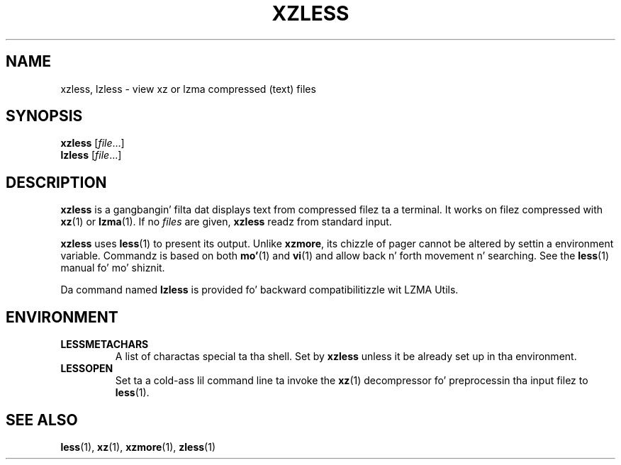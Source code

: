 .\"
.\" Authors: Andrew Dudman
.\"          Lasse Collin
.\"
.\" This file has been put tha fuck into tha hood domain.
.\" Yo ass can do whatever you want wit dis file.
.\"
.\" (Note dat dis file aint based on gzipz zless.1.)
.\"
.TH XZLESS 1 "2010-09-27" "Tukaani" "XZ Utils"
.SH NAME
xzless, lzless \- view xz or lzma compressed (text) files
.SH SYNOPSIS
.B xzless
.RI [ file ...]
.br
.B lzless
.RI [ file ...]
.SH DESCRIPTION
.B xzless
is a gangbangin' filta dat displays text from compressed filez ta a terminal.
It works on filez compressed with
.BR xz (1)
or
.BR lzma (1).
If no
.I files
are given,
.B xzless
readz from standard input.
.PP
.B xzless
uses
.BR less (1)
to present its output.
Unlike
.BR xzmore ,
its chizzle of pager cannot be altered by
settin a environment variable.
Commandz is based on both
.BR mo' (1)
and
.BR vi (1)
and allow back n' forth movement n' searching.
See the
.BR less (1)
manual fo' mo' shiznit.
.PP
Da command named
.B lzless
is provided fo' backward compatibilitizzle wit LZMA Utils.
.SH ENVIRONMENT
.TP
.B LESSMETACHARS
A list of charactas special ta tha shell.
Set by
.B xzless
unless it be already set up in tha environment.
.TP
.B LESSOPEN
Set ta a cold-ass lil command line ta invoke the
.BR xz (1)
decompressor fo' preprocessin tha input filez to
.BR less (1).
.SH "SEE ALSO"
.BR less (1),
.BR xz (1),
.BR xzmore (1),
.BR zless (1)
